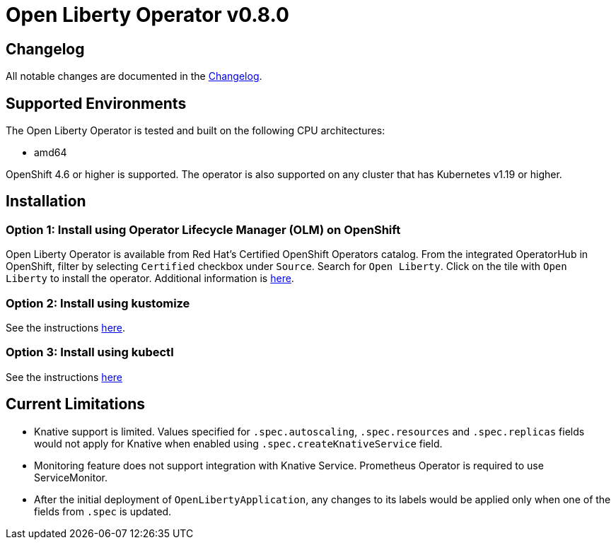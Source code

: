 = Open Liberty Operator v0.8.0

== Changelog

All notable changes are documented in the link:++https://github.com/OpenLiberty/open-liberty-operator/blob/main/CHANGELOG.md#080++[Changelog].

== Supported Environments

The Open Liberty Operator is tested and built on the following CPU architectures:

* amd64

OpenShift 4.6 or higher is supported. The operator is also supported on any cluster that has Kubernetes v1.19 or higher.

== Installation

=== Option 1: Install using Operator Lifecycle Manager (OLM) on OpenShift

Open Liberty Operator is available from Red Hat's Certified OpenShift Operators catalog. From the integrated OperatorHub in OpenShift, filter by selecting `Certified` checkbox under `Source`. Search for `Open Liberty`. Click on the tile with `Open Liberty` to install the operator. Additional information is link:++https://catalog.redhat.com/software/operators/detail/5e987455e1ad57318e25093f#deploy-instructions/++[here].

=== Option 2: Install using kustomize

See the instructions link:++kustomize/++[here].

=== Option 3: Install using kubectl

See the instructions link:++kubectl/++[here]

== Current Limitations

* Knative support is limited. Values specified for `.spec.autoscaling`, `.spec.resources` and `.spec.replicas` fields would not apply for Knative when enabled using `.spec.createKnativeService` field.
* Monitoring feature does not support integration with Knative Service. Prometheus Operator is required to use ServiceMonitor.
* After the initial deployment of `OpenLibertyApplication`, any changes to its labels would be applied only when one of the fields from `.spec` is updated.